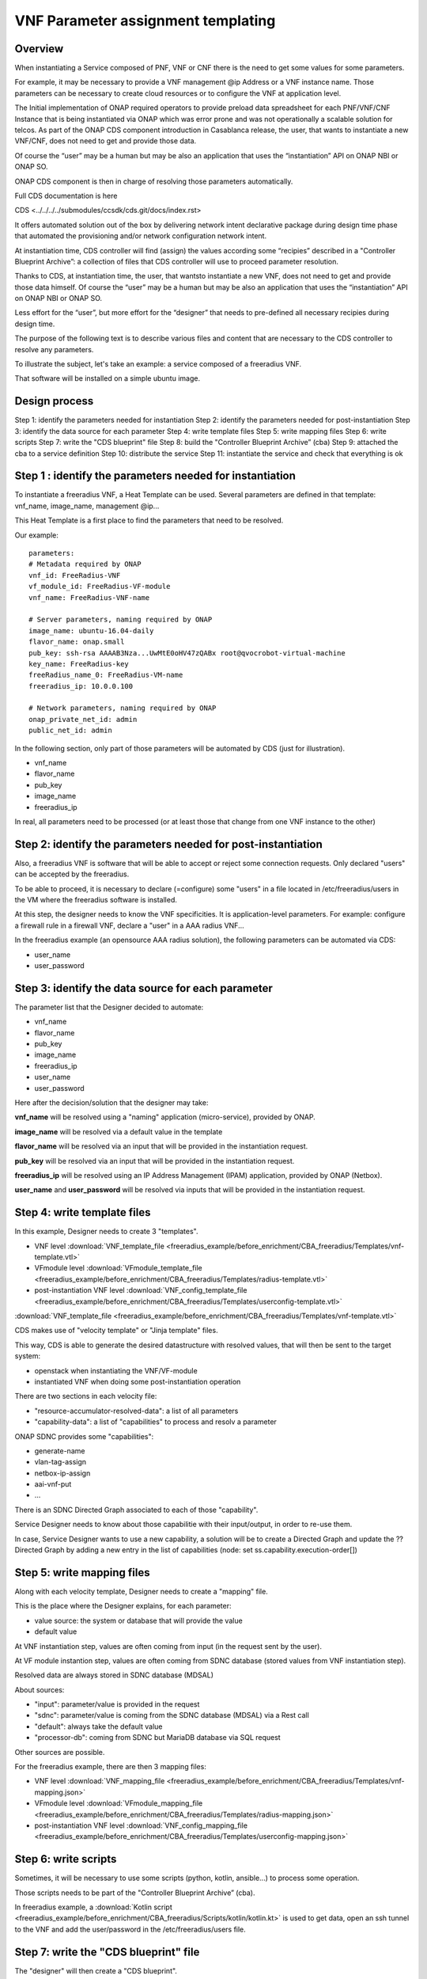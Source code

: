 .. This work is licensed under a Creative Commons Attribution 4.0
.. International License. http://creativecommons.org/licenses/by/4.0
.. Copyright 2019 ONAP Contributors. All rights reserved.

.. _doc_guide_user_des_param_assign:

VNF Parameter assignment templating
===================================

Overview
--------

When instantiating a Service composed of PNF, VNF or CNF there is the need to
get some values for some parameters.

For example, it may be necessary to provide a VNF management @ip
Address or a VNF instance name. Those parameters can be necessary
to create cloud resources or to configure the VNF at application level.

The Initial implementation of ONAP required operators to provide
preload data spreadsheet for each PNF/VNF/CNF Instance that is being
instantiated via ONAP which was error prone and was not operationally
a scalable solution for telcos. As part of the ONAP CDS component introduction
in Casablanca release, the user, that wants to instantiate a new VNF/CNF,
does not need to get and provide those data.

Of course the “user” may be a human but may be also an application that uses
the “instantiation” API on ONAP NBI or ONAP SO.

ONAP CDS component is then in charge of resolving those parameters
automatically.

Full CDS documentation is here

CDS <../../../../submodules/ccsdk/cds.git/docs/index.rst>

It offers automated solution out of the box by delivering network intent
declarative package during design time phase that automated the provisioning
and/or network configuration network intent.

At instantiation time, CDS controller will find (assign) the values
according some “recipies” described in a "Controller Blueprint Archive”:
a collection of files that CDS controller will use to proceed
parameter resolution.

Thanks to CDS, at instantiation time, the user, that wantsto instantiate
a new VNF, does not need to get and provide those data himself.
Of course the “user” may be a human but may be also
an application that uses the “instantiation” API on ONAP NBI or ONAP SO.

Less effort for the “user”, but more effort for the “designer”
that needs to pre-defined all necessary recipies
during design time.

The purpose of the following text is to describe various files and content
that are necessary to the CDS controller to resolve any parameters.

To illustrate the subject, let's take an example: a service composed of
a freeradius VNF.

That software will be installed on a simple ubuntu image.


Design process
--------------

Step 1: identify the parameters needed for instantiation
Step 2: identify the parameters needed for post-instantiation
Step 3: identify the data source for each parameter
Step 4: write template files
Step 5: write mapping files
Step 6: write scripts
Step 7: write the "CDS blueprint" file
Step 8: build the "Controller Blueprint Archive” (cba)
Step 9: attached the cba to a service definition
Step 10: distribute the service
Step 11: instantiate the service and check that everything is ok


Step 1 : identify the parameters needed for instantiation
---------------------------------------------------------

To instantiate a freeradius VNF, a Heat Template can be used. Several
parameters are defined in that template: vnf_name, image_name,
management @ip...

This Heat Template is a first place to find the parameters that need
to be resolved.

Our example:

::

   parameters:
   # Metadata required by ONAP
   vnf_id: FreeRadius-VNF
   vf_module_id: FreeRadius-VF-module
   vnf_name: FreeRadius-VNF-name

   # Server parameters, naming required by ONAP
   image_name: ubuntu-16.04-daily
   flavor_name: onap.small
   pub_key: ssh-rsa AAAAB3Nza...UwMtE0oHV47zQABx root@qvocrobot-virtual-machine
   key_name: FreeRadius-key
   freeRadius_name_0: FreeRadius-VM-name
   freeradius_ip: 10.0.0.100

   # Network parameters, naming required by ONAP
   onap_private_net_id: admin
   public_net_id: admin


In the following section, only part of those parameters will be automated
by CDS (just for illustration).

- vnf_name
- flavor_name
- pub_key
- image_name
- freeradius_ip

In real, all parameters need to be  processed
(or at least those that change from one VNF instance to the other)

Step 2: identify the parameters needed for post-instantiation
-------------------------------------------------------------

Also, a freeradius VNF is software that will be able to accept or reject
some connection requests. Only declared "users" can be accepted by
the freeradius.

To be able to proceed, it is necessary to declare (=configure) some "users"
in a file located in /etc/freeradius/users in the VM where the freeradius
software is installed.

At this step, the designer needs to know the VNF specificities. It is
application-level parameters. For example: configure a firewall rule in
a firewall VNF, declare a "user" in a AAA radius VNF...

In the freeradius example (an opensource AAA radius solution),
the following parameters can be automated via CDS:

- user_name
- user_password

Step 3: identify the data source for each parameter
---------------------------------------------------

The parameter list that the Designer decided to automate:

- vnf_name
- flavor_name
- pub_key
- image_name
- freeradius_ip
- user_name
- user_password

Here after the decision/solution that the designer may take:

**vnf_name** will be resolved using a "naming" application (micro-service),
provided by ONAP.

**image_name** will be resolved via a default value in the template

**flavor_name** will be resolved via an input that will be provided
in the instantiation request.

**pub_key** will be resolved via an input that will be provided
in the instantiation request.

**freeradius_ip** will be resolved using an IP Address Management (IPAM)
application, provided by ONAP (Netbox).

**user_name** and **user_password** will be resolved via inputs
that will be provided in the instantiation request.

Step 4: write template files
----------------------------

In this example, Designer needs to create 3 "templates".

- VNF level :download:`VNF_template_file <freeradius_example/before_enrichment/CBA_freeradius/Templates/vnf-template.vtl>`
- VFmodule level :download:`VFmodule_template_file <freeradius_example/before_enrichment/CBA_freeradius/Templates/radius-template.vtl>`
- post-instantiation VNF level :download:`VNF_config_template_file <freeradius_example/before_enrichment/CBA_freeradius/Templates/userconfig-template.vtl>`

:download:`VNF_template_file <freeradius_example/before_enrichment/CBA_freeradius/Templates/vnf-template.vtl>`

CDS makes use of "velocity template" or "Jinja template" files.

This way, CDS is able to generate the desired datastructure
with resolved values, that will then be sent to the target system:

- openstack when instantiating the VNF/VF-module
- instantiated VNF when doing some post-instantiation operation

There are two sections in each velocity file:

- "resource-accumulator-resolved-data": a list of all parameters
- "capability-data": a list of "capabilities" to process and resolv a parameter

ONAP SDNC provides some "capabilities":

- generate-name
- vlan-tag-assign
- netbox-ip-assign
- aai-vnf-put
- ...

There is an SDNC Directed Graph associated to each of those "capability".

Service Designer needs to know about those capabilitie with their
input/output, in order to re-use them.

In case, Service Designer wants to use a new capability, a solution will be
to create a Directed Graph and update the ?? Directed Graph by adding a new
entry in the list of capabilities (node: set ss.capability.execution-order[])

|image3|

Step 5: write mapping files
---------------------------

Along with each velocity template, Designer needs to create a
"mapping" file.

This is the place where the Designer explains, for each parameter:

- value source: the system or database that will provide the value
- default value

At VNF instantiation step, values are often coming from input (in the request
sent by the user).

At VF module instantion step, values are often coming from SDNC database
(stored values from VNF instantiation step).

Resolved data are always stored in SDNC database (MDSAL)

About sources:

- "input": parameter/value is provided in the request
- "sdnc": parameter/value is coming from the SDNC database (MDSAL)
  via a Rest call
- "default": always take the default value
- "processor-db": coming from SDNC but MariaDB database via SQL request

Other sources are possible.

For the freeradius example, there are then 3 mapping files:

- VNF level :download:`VNF_mapping_file <freeradius_example/before_enrichment/CBA_freeradius/Templates/vnf-mapping.json>`
- VFmodule level :download:`VFmodule_mapping_file <freeradius_example/before_enrichment/CBA_freeradius/Templates/radius-mapping.json>`
- post-instantiation VNF level :download:`VNF_config_mapping_file <freeradius_example/before_enrichment/CBA_freeradius/Templates/userconfig-mapping.json>`

Step 6: write scripts
---------------------

Sometimes, it will be necessary to use some scripts (python, kotlin,
ansible...) to process some operation.

Those scripts needs to be part of the "Controller Blueprint Archive” (cba).

In freeradius example, a :download:`Kotlin script <freeradius_example/before_enrichment/CBA_freeradius/Scripts/kotlin/kotlin.kt>` is used
to get data, open an ssh tunnel to the VNF and add the user/password
in the /etc/freeradius/users file.

Step 7: write the "CDS blueprint" file
--------------------------------------

The "designer" will then create a "CDS blueprint".

It is a JSON file and for the freeradius usecase, it is called
freeradius.json.

This file will be the main entry point for CDS controller
to understand what need to be processed and how to process it.

The content of that file is composed of several sections conforming to TOSCA
specifications.

Part of the file is provided by the Service Designer but it will them be
automatically completed by CDS controller via an "enrichment" operation
(see next step)

|image1|

In a short, this file will contain information about:

- any parameters or external sources needed to resolve parameters,
- all the resolve actions needed during the instantiation of a service,
- any post-instantiation steps that need to run after the service
  instance is up and running
- all necessary template files

For the freeradius example, here is the :download:`CDS blueprint <freeradius_example/before_enrichment/CBA_freeradius/Definitions/freeradius.json>`
before enrichment.

Step 8: build the cba
---------------------

Having created velocity templates, mapping files, scripts and a first
CDS blueprint version,
it is now simple to create the "Controller Blueprint Archive” (cba).

This is a "zip-like" archive file that will have the following structure
and content:

|image2|

For the freeradius example, here is the :download:`cba archive <freeradius_example/before_enrichment/CBA_freeradius.cba>` before enrichment.

To complete that cba, an "enrichment" operation is needed.

Service Designer can use two methods:

- using CDS User Interface
- using CDS rest API

Service Designer needs to send the cba to CDS controller and requests
the enrichment.

Here is the example using CDS rest API:

::

   curl -X POST \
   TO BE completed

Result will be that the cba will contains several new files in "Definition"
folder of the cba. Also, the CDS blueprint file (freeradius.json) will
be completed.

The cba is now ready to be onboarded in ONAP SDC along with
a service definition.

For the freeradius example, here is the :download:`cba archive <freeradius_example/after_enrichment/CBA_freeradius.cba>` after enrichment.

Step 9: attached the cba to a service definition
------------------------------------------------

In SDC, when defining a service, Designer will attach the cba archive
to the service definition, using the "deployment" section.


Step 10: distribute the service
-------------------------------

In SDC, when distributing the service, the CDS controller will be
informed that a new cba archive is available.

CDS controller will then collect the cba archive.

Step 11: instantiate the service and check
------------------------------------------

Here is the ONAP SO api request to instantiate the freeradius service:

::

   curl -X POST \
   http://84.39.34.234:30277/onap/so/infra/serviceInstantiation/v7/serviceInstances \
   -H 'Accept: */*' \
   -H 'Accept-Encoding: gzip, deflate' \
   -H 'Authorization: Basic SW5mcmFQb3J0YWxDbGllbnQ6cGFzc3dvcmQxJA==' \
   -H 'Cache-Control: no-cache' \
   -H 'Connection: keep-alive' \
   -H 'Content-Length: 4581' \
   -H 'Content-Type: application/json' \
   -H 'Cookie: JSESSIONID=DAFA0915D8D644A5E01BB499A1769365' \
   -H 'Host: 84.39.34.234:30277' \
   -H 'Postman-Token: 02273554-69e5-426b-83ce-675462a14436,eea8e2dc-fbce-45ac-82d7-19fdca83804a' \
   -H 'User-Agent: PostmanRuntime/7.19.0' \
   -H 'cache-control: no-cache' \
   -d '{
   "requestDetails": {
      "subscriberInfo": {
         "globalSubscriberId": "Demonstration"
      },
      "requestInfo": {
         "suppressRollback": false,
         "productFamilyId": "a9a77d5a-123e-4ca2-9eb9-0b015d2ee0fb",
         "requestorId": "adt",
         "source": "VID"
      },
      "cloudConfiguration": {
         "lcpCloudRegionId": "fr1",
         "tenantId": "6270eaa820934710960682c506115453",
         "cloudOwner":"CloudOwner"
      },
      "requestParameters": {
         "subscriptionServiceType": "vLB",
         "userParams": [
         {
            "Homing_Solution": "none"
         },
         {
            "service": {
               "instanceParams": [
               ],
               "resources": {
               "vnfs": [
                  {
                     "modelInfo": {
                  "modelName": "freeradius5",
                  "modelVersionId": "f7538c8d-c27c-46f9-8c2c-f01eb2a19bfa",
                  "modelInvariantUuid": "cd322f8b-0496-4126-b3d6-200adceaf11f",
                  "modelVersion": "1.0",
                  "modelCustomizationId": "bc976d7c-bf2c-4da5-9b6b-815d9ea22b92",
                  "modelInstanceName": "freeradius5 0"
                     },
                     "cloudConfiguration": {
                     "lcpCloudRegionId": "fr1",
                     "tenantId": "6270eaa820934710960682c506115453"
                     },
                     "platform": {
                     "platformName": "test"
                     },
                     "lineOfBusiness": {
                     "lineOfBusinessName": "LOB-Demonstration"
                     },
                     "productFamilyId": "a9a77d5a-123e-4ca2-9eb9-0b015d2ee0fb",
                     "instanceName": "freeradius5 0",
                     "instanceParams": [
                     {
                        "onap_private_net_id": "olc-onap",
                        "onap_private_subnet_id": "olc-onap",
                        "pub_key": "ssh-rsa AAAAB3NzaC1yc2EAAAADAQABAAABAQCs84Cy8+qi/jvucay0BwFtOq3ian0ulTXFGxkZcZCR0N48j88pbHJaEqb9e25MAsrfH+7Etb9Kd5nbBThEL/i0AyHXnDsc80Oq0sqlLcfLo3SGSurkrNoRofHboJ5Hn+N9SlWN5FCQGbTx1w3rjqR4LasAI6XxH9xpXSFyyge6ysVXH0cYaZ8sg98nFZa1fPJR9L8COjZvF+EYudub2RC5HVyV/sx7bliNFo9JwQh6du1abG4G7ZDjTIcYwYp21iq52UzWU28RVcAyY6AQZJu2lHLdsr8fPvyeWZpC5EqGsxI1G609m9G/dURRKwYfez/f2ATzpn5QjEX7LrLWBM8r Generated-by-Nova",
                        "image_name": "Ubuntu 16.04",
                        "flavor_name":"n1.cw.standard-1",
                        "sec_group":"olc-open",
                        "cloud_env":"openstack",
                        "public_net_id": "olc-public",
                        "aic-cloud-region": "fr1",
                        "key_name":"olc-key",
                        "vf-naming-policy": "SDNC_Policy.Config_MS_ONAP_VNF_NAMING_TIMESTAMP",
                        "radius_test_user": "Rene-Robert",
                        "radius_test_password": "SecretPassword"
                     }
                     ],
                     "vfModules": [
                     {
                        "modelInfo": {
                           "modelName": "Freeradius5..radius..module-0",
                           "modelVersionId": "e08d6d0f-27ea-4b46-a2d1-0d60c49fca59",
                           "modelInvariantUuid": "fdb408c6-6dd1-4a0c-88ca-ebc3ff77b445",
                           "modelVersion": "1",
                           "modelCustomizationId": "e82a94de-6dff-4dc9-a57e-335315c8fdae"
                        },
                        "instanceName": "Freeradius5..radius..module-0",
                        "instanceParams": [
                                                   {  }
                        ]
                     }
                     ]
                  }
               ]
               },
               "modelInfo": {
               "modelVersion": "1.0",
         "modelVersionId": "4dacb612-935f-4755-91a1-78af64331c42",
         "modelInvariantId": "98d65302-3be3-4828-a116-1bedb2919048",
         "modelName": "freeradius5",
               "modelType": "service"
               }
            }
         }
         ],
         "aLaCarte": false
      },
      "project": {
         "projectName": "Project-Demonstration"
      },
      "owningEntity": {
         "owningEntityId": "67f2e84c-734d-4e90-a1e4-d2ffa2e75849",
         "owningEntityName": "OE-Demonstration"
      },
      "modelInfo": {
         "modelVersion": "1.0",
         "modelVersionId": "4dacb612-935f-4755-91a1-78af64331c42",
         "modelInvariantId": "98d65302-3be3-4828-a116-1bedb2919048",
         "modelName": "freeradius5",
      "modelType": "service"
      }
   }
   }'

.. |image1| image:: ../media/cds-blueprint.png
.. |image2| image:: ../media/cba.png
.. |image3| image:: ../media/capabilities.png
